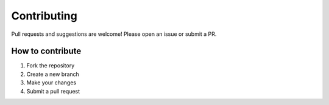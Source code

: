 Contributing
============

Pull requests and suggestions are welcome! Please open an issue or submit a PR.

How to contribute
-----------------

1. Fork the repository
2. Create a new branch
3. Make your changes
4. Submit a pull request